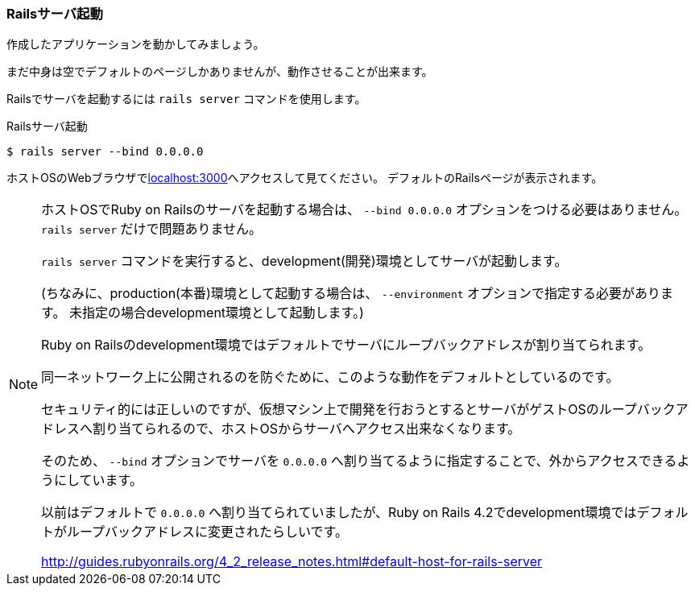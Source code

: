 === Railsサーバ起動

作成したアプリケーションを動かしてみましょう。

まだ中身は空でデフォルトのページしかありませんが、動作させることが出来ます。

Railsでサーバを起動するには `rails server` コマンドを使用します。

[source, console]
.Railsサーバ起動
----
$ rails server --bind 0.0.0.0
----

ホストOSのWebブラウザでlink:http://localhost:3000[localhost:3000]へアクセスして見てください。
デフォルトのRailsページが表示されます。

[NOTE]
====
ホストOSでRuby on Railsのサーバを起動する場合は、 `--bind 0.0.0.0` オプションをつける必要はありません。
`rails server` だけで問題ありません。

`rails server` コマンドを実行すると、development(開発)環境としてサーバが起動します。

(ちなみに、production(本番)環境として起動する場合は、 `--environment` オプションで指定する必要があります。
未指定の場合development環境として起動します。)

Ruby on Railsのdevelopment環境ではデフォルトでサーバにループバックアドレスが割り当てられます。

同一ネットワーク上に公開されるのを防ぐために、このような動作をデフォルトとしているのです。

セキュリティ的には正しいのですが、仮想マシン上で開発を行おうとするとサーバがゲストOSのループバックアドレスへ割り当てられるので、ホストOSからサーバへアクセス出来なくなります。

そのため、 `--bind` オプションでサーバを `0.0.0.0` へ割り当てるように指定することで、外からアクセスできるようにしています。

以前はデフォルトで `0.0.0.0` へ割り当てられていましたが、Ruby on Rails 4.2でdevelopment環境ではデフォルトがループバックアドレスに変更されたらしいです。

link:http://guides.rubyonrails.org/4_2_release_notes.html#default-host-for-rails-server[http://guides.rubyonrails.org/4_2_release_notes.html#default-host-for-rails-server]

====
